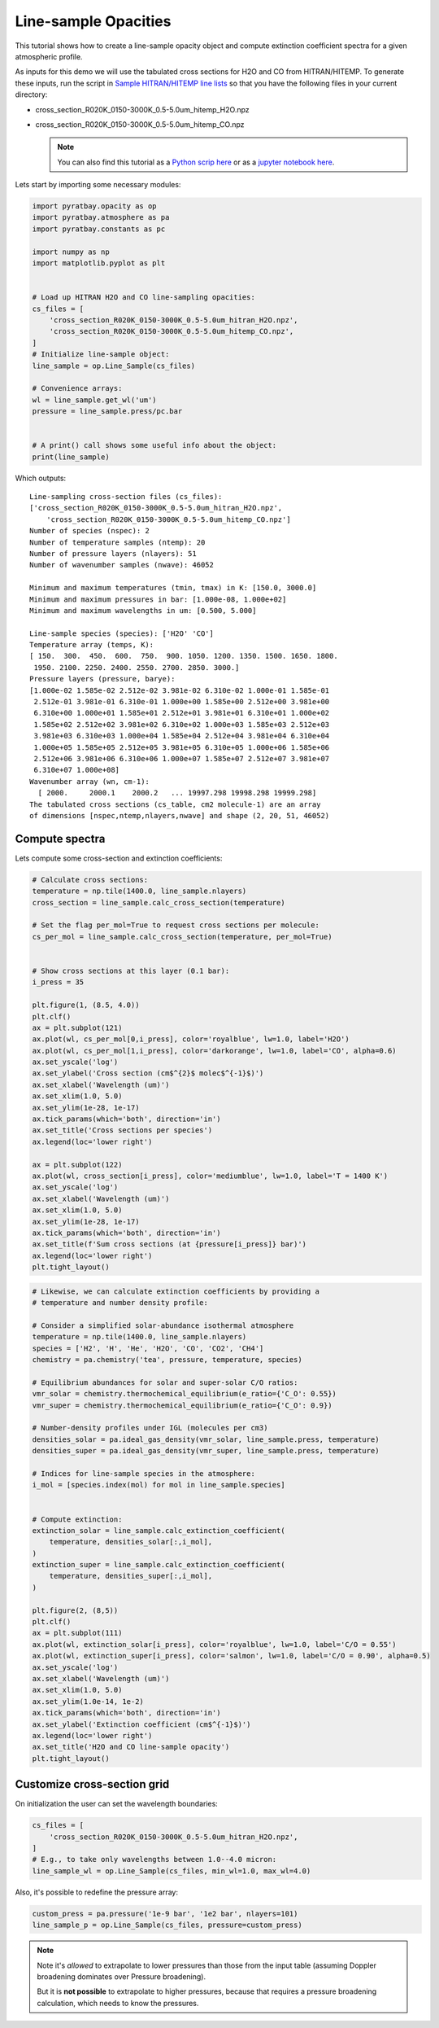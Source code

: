 .. _opacity_line_sample:
   
Line-sample Opacities
=====================

This tutorial shows how to create a line-sample opacity object and
compute extinction coefficient spectra for a given atmospheric profile.

As inputs for this demo we will use the tabulated cross sections for H2O
and CO from HITRAN/HITEMP. To generate these inputs, run the script in
`Sample HITRAN/HITEMP line
lists <https://pyratbay.readthedocs.io/en/latest/cookbooks/line_list_hitran.html#line-list-hitran>`__
so that you have the following files in your current directory:

-  cross_section_R020K_0150-3000K_0.5-5.0um_hitemp_H2O.npz
-  cross_section_R020K_0150-3000K_0.5-5.0um_hitemp_CO.npz

   .. Note::
    You can also find this tutorial as a `Python scrip here
    <https://github.com/pcubillos/pyratbay/blob/master/docs/cookbooks/opacity_line_sample.py>`_
    or as a `jupyter notebook here
    <https://github.com/pcubillos/pyratbay/blob/master/docs/cookbooks/opacity_line_sample.ipynb>`_.

Lets start by importing some necessary modules:

.. code:: python

    import pyratbay.opacity as op
    import pyratbay.atmosphere as pa
    import pyratbay.constants as pc
    
    import numpy as np
    import matplotlib.pyplot as plt


    # Load up HITRAN H2O and CO line-sampling opacities:
    cs_files = [
        'cross_section_R020K_0150-3000K_0.5-5.0um_hitran_H2O.npz',
        'cross_section_R020K_0150-3000K_0.5-5.0um_hitemp_CO.npz',
    ]
    # Initialize line-sample object:
    line_sample = op.Line_Sample(cs_files)
    
    # Convenience arrays:
    wl = line_sample.get_wl('um')
    pressure = line_sample.press/pc.bar


    # A print() call shows some useful info about the object:
    print(line_sample)


Which outputs:

.. parsed-literal::

    Line-sampling cross-section files (cs_files):
    ['cross_section_R020K_0150-3000K_0.5-5.0um_hitran_H2O.npz',
        'cross_section_R020K_0150-3000K_0.5-5.0um_hitemp_CO.npz']
    Number of species (nspec): 2
    Number of temperature samples (ntemp): 20
    Number of pressure layers (nlayers): 51
    Number of wavenumber samples (nwave): 46052
    
    Minimum and maximum temperatures (tmin, tmax) in K: [150.0, 3000.0]
    Minimum and maximum pressures in bar: [1.000e-08, 1.000e+02]
    Minimum and maximum wavelengths in um: [0.500, 5.000]
    
    Line-sample species (species): ['H2O' 'CO']
    Temperature array (temps, K):
    [ 150.  300.  450.  600.  750.  900. 1050. 1200. 1350. 1500. 1650. 1800.
     1950. 2100. 2250. 2400. 2550. 2700. 2850. 3000.]
    Pressure layers (pressure, barye):
    [1.000e-02 1.585e-02 2.512e-02 3.981e-02 6.310e-02 1.000e-01 1.585e-01
     2.512e-01 3.981e-01 6.310e-01 1.000e+00 1.585e+00 2.512e+00 3.981e+00
     6.310e+00 1.000e+01 1.585e+01 2.512e+01 3.981e+01 6.310e+01 1.000e+02
     1.585e+02 2.512e+02 3.981e+02 6.310e+02 1.000e+03 1.585e+03 2.512e+03
     3.981e+03 6.310e+03 1.000e+04 1.585e+04 2.512e+04 3.981e+04 6.310e+04
     1.000e+05 1.585e+05 2.512e+05 3.981e+05 6.310e+05 1.000e+06 1.585e+06
     2.512e+06 3.981e+06 6.310e+06 1.000e+07 1.585e+07 2.512e+07 3.981e+07
     6.310e+07 1.000e+08]
    Wavenumber array (wn, cm-1):
      [ 2000.     2000.1    2000.2   ... 19997.298 19998.298 19999.298]
    The tabulated cross sections (cs_table, cm2 molecule-1) are an array
    of dimensions [nspec,ntemp,nlayers,nwave] and shape (2, 20, 51, 46052)
    


Compute spectra
---------------

Lets compute some cross-section and extinction coefficients:

.. code:: python

    # Calculate cross sections:
    temperature = np.tile(1400.0, line_sample.nlayers)
    cross_section = line_sample.calc_cross_section(temperature)
    
    # Set the flag per_mol=True to request cross sections per molecule:
    cs_per_mol = line_sample.calc_cross_section(temperature, per_mol=True)
    
    
    # Show cross sections at this layer (0.1 bar):
    i_press = 35
    
    plt.figure(1, (8.5, 4.0))
    plt.clf()
    ax = plt.subplot(121)
    ax.plot(wl, cs_per_mol[0,i_press], color='royalblue', lw=1.0, label='H2O')
    ax.plot(wl, cs_per_mol[1,i_press], color='darkorange', lw=1.0, label='CO', alpha=0.6)
    ax.set_yscale('log')
    ax.set_ylabel('Cross section (cm$^{2}$ molec$^{-1}$)')
    ax.set_xlabel('Wavelength (um)')
    ax.set_xlim(1.0, 5.0)
    ax.set_ylim(1e-28, 1e-17)
    ax.tick_params(which='both', direction='in')
    ax.set_title('Cross sections per species')
    ax.legend(loc='lower right')
    
    ax = plt.subplot(122)
    ax.plot(wl, cross_section[i_press], color='mediumblue', lw=1.0, label='T = 1400 K')
    ax.set_yscale('log')
    ax.set_xlabel('Wavelength (um)')
    ax.set_xlim(1.0, 5.0)
    ax.set_ylim(1e-28, 1e-17)
    ax.tick_params(which='both', direction='in')
    ax.set_title(f'Sum cross sections (at {pressure[i_press]} bar)')
    ax.legend(loc='lower right')
    plt.tight_layout()

.. image:: opacity_line_sample_files/opacity_line_sample_4_0.png


.. code:: python

    # Likewise, we can calculate extinction coefficients by providing a
    # temperature and number density profile:
    
    # Consider a simplified solar-abundance isothermal atmosphere
    temperature = np.tile(1400.0, line_sample.nlayers)
    species = ['H2', 'H', 'He', 'H2O', 'CO', 'CO2', 'CH4']
    chemistry = pa.chemistry('tea', pressure, temperature, species)
    
    # Equilibrium abundances for solar and super-solar C/O ratios:
    vmr_solar = chemistry.thermochemical_equilibrium(e_ratio={'C_O': 0.55})
    vmr_super = chemistry.thermochemical_equilibrium(e_ratio={'C_O': 0.9})
    
    # Number-density profiles under IGL (molecules per cm3)
    densities_solar = pa.ideal_gas_density(vmr_solar, line_sample.press, temperature)
    densities_super = pa.ideal_gas_density(vmr_super, line_sample.press, temperature)
    
    # Indices for line-sample species in the atmosphere:
    i_mol = [species.index(mol) for mol in line_sample.species]
    
    
    # Compute extinction:
    extinction_solar = line_sample.calc_extinction_coefficient(
        temperature, densities_solar[:,i_mol],
    )
    extinction_super = line_sample.calc_extinction_coefficient(
        temperature, densities_super[:,i_mol],
    )
    
    plt.figure(2, (8,5))
    plt.clf()
    ax = plt.subplot(111)
    ax.plot(wl, extinction_solar[i_press], color='royalblue', lw=1.0, label='C/O = 0.55')
    ax.plot(wl, extinction_super[i_press], color='salmon', lw=1.0, label='C/O = 0.90', alpha=0.5)
    ax.set_yscale('log')
    ax.set_xlabel('Wavelength (um)')
    ax.set_xlim(1.0, 5.0)
    ax.set_ylim(1.0e-14, 1e-2)
    ax.tick_params(which='both', direction='in')
    ax.set_ylabel('Extinction coefficient (cm$^{-1}$)')
    ax.legend(loc='lower right')
    ax.set_title('H2O and CO line-sample opacity')
    plt.tight_layout()

.. image:: opacity_line_sample_files/opacity_line_sample_5_1.png


Customize cross-section grid
----------------------------

On initialization the user can set the wavelength boundaries:

.. code:: python

    cs_files = [
        'cross_section_R020K_0150-3000K_0.5-5.0um_hitran_H2O.npz',
    ]
    # E.g., to take only wavelengths between 1.0--4.0 micron:
    line_sample_wl = op.Line_Sample(cs_files, min_wl=1.0, max_wl=4.0)
    
    
Also, it's possible to redefine the pressure array:

.. code:: python

    custom_press = pa.pressure('1e-9 bar', '1e2 bar', nlayers=101)
    line_sample_p = op.Line_Sample(cs_files, pressure=custom_press)
    

.. Note::

    Note it's *allowed* to extrapolate to lower pressures than those
    from the input table (assuming Doppler broadening dominates over
    Pressure broadening).

    But it is **not possible** to extrapolate to higher pressures, because
    that requires a pressure broadening calculation, which needs to
    know the pressures.
